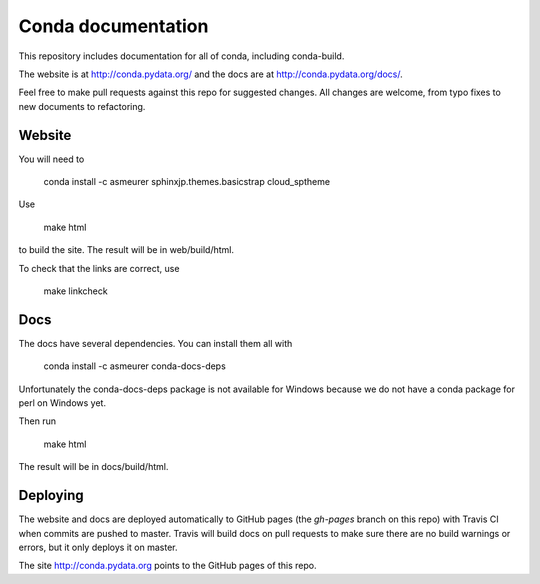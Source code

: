 ===================
Conda documentation
===================

This repository includes documentation for all of conda, including
conda-build.

The website is at http://conda.pydata.org/ and the docs are at http://conda.pydata.org/docs/.

Feel free to make pull requests against this repo for suggested changes. All
changes are welcome, from typo fixes to new documents to refactoring.

Website
=======

You will need to

    conda install -c asmeurer sphinxjp.themes.basicstrap cloud_sptheme

Use

    make html

to build the site.  The result will be in web/build/html.

To check that the links are correct, use

    make linkcheck

Docs
====

The docs have several dependencies. You can install them all with

    conda install -c asmeurer conda-docs-deps

Unfortunately the conda-docs-deps package is not available for Windows because
we do not have a conda package for perl on Windows yet.

Then run

    make html

The result will be in docs/build/html.

Deploying
=========

The website and docs are deployed automatically to GitHub pages (the
`gh-pages` branch on this repo) with Travis CI when commits are pushed to
master. Travis will build docs on pull requests to make sure there are no
build warnings or errors, but it only deploys it on master.

The site http://conda.pydata.org points to the GitHub pages of this repo.
